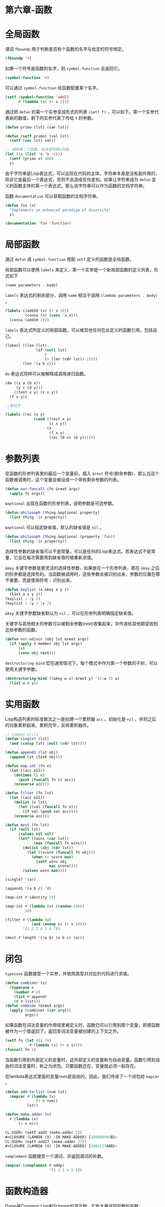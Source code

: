* 第六章-函数
* 全局函数
谓词 =fboundp= 用于判断是否有个函数的名字与给定的符号绑定。
#+BEGIN_SRC lisp
  (fboundp '+)
#+END_SRC

#+RESULTS:
: T

如果一个符号是函数的名字，则 =symbol-function= 会返回它。
#+BEGIN_SRC lisp
  (symbol-function '+)
#+END_SRC

#+RESULTS:
: #<FUNCTION +>

可以通过 =symbol-function= 给函数配置某个名字。
#+BEGIN_SRC lisp
  (setf (symbol-function 'add2)
        #'(lambda (x) (+ x 2)))
#+END_SRC


通过把 =defun= 的第一个实参变成形式的列表 =(setf f)= ，可以如下。第一个实参代表新的数值，剩下的实参代表了传给 =f= 的参数。
#+BEGIN_SRC lisp
  (defun primo (lst) (car lst))

  (defun (setf primo) (val lst)
    (setf (car lst) val))

  ;; 调用第二个函数，会改变列表x的值。
  (let ((x (list 'a 'b 'c)))
    (setf (primo x) 480)
    x)
#+END_SRC

由于字符串是Lisp表达式，可以出现在代码的主体。字符串本身是没有副作用的，除非它是最后一个表达式，否则不会造成任何差别。如果让字符串成为 =defun= 定义的函数主体的第一个表达式，那么该字符串可以作为函数的文档字符串。

函数 =documentation= 可以获取函数的文档字符串。
#+BEGIN_SRC lisp
  (defun foo (x)
    "Implements an enhanced paradigm of diversity"
    x)

  (documentation 'foo 'function)
#+END_SRC
* 局部函数
通过 =defun= 或 =symbol-function= 搭配 =setf= 定义的函数是全局函数。

局部函数可以使用 =labels= 来定义，第一个实参是一个新局部函数的定义列表，形式如下
#+BEGIN_SRC lisp
  (name parameters . body)
#+END_SRC

=labels= 表达式的剩余部分，调用 =name= 相当于调用 =(lambda parameters . body)= 。
#+BEGIN_SRC lisp
  (labels ((add10 (x) (+ x 10))
           (consa (x) (cons 'a x)))
    (consa (add10 3)))
#+END_SRC

#+RESULTS:
: (A . 13)


=labels= 表达式所定义的局部函数，可以被其他任何在此定义的函数引用，包括自己。
#+BEGIN_SRC lisp
  (labesl ((len (lst)
                (if (null lst)
                    0
                    (+ (len (cdr lst)) 1))))
          (len '(a b c)))
#+END_SRC

=do= 表达式同样可以被解释成调用递归函数。
#+BEGIN_SRC lisp
  (do ((x a (b x))
       (y c (d y)))
      ((test x y) (z x y))
    (f x y))

  ;;等同于

  (labels (rec (x y)
               (cond ((test x y)
                      (z x y))
                     (t
                      (f x y)
                      (rec (b x) (d y))))))
#+END_SRC
* 参数列表
在函数的形参列表里的最后一个变量前，插入 =&rest= 符号(剩余参数)，那么当这个函数被调用时，这个变量会被设成一个带有剩余参数的列表。
#+BEGIN_SRC lisp
  (defun our-funcall (fn &rest args)
    (apply fn args))
#+END_SRC

=&optional= 出现在函数的形参列表，说明参数是可选参数。
#+BEGIN_SRC lisp
  (defun philosoph (thing &optional property)
    (list thing 'is property))
#+END_SRC

=&optional= 可以指定缺省值，默认的缺省值是 =nil= 。
#+BEGIN_SRC lisp
  (defun philosoph (thing &optional (property 'fun))
    (list thing 'is property))
#+END_SRC

选择性参数的缺省值可以不是常量，可以是任何的Lisp表达式。若表达式不是常量，它会在每次需要用到缺省值时被重新求值。

=&key= 关键字参数是更灵活的选择性参数，如果放在一个形参列表，那在 =&key= 之后的形参都是选择性的。当函数被调用时，这些参数会被识别出来，参数的位置在哪不重要，而是使用符号 =:= 识别出来。
#+BEGIN_SRC lisp
  (defun keylist (a &key x y z)
    (list a x y z))
  (keylist 1 :y 2)
  (keylist 1 :y 3 :x 2)
#+END_SRC

=&key= 关键字参数缺省默认为 =nil= ，可以在形参列表明确指定缺省值。

关键字与其他相关的参数可以被剩余参数(rest)收集起来，并传递给其他期望收到这些参数的函数。
#+BEGIN_SRC lisp
  (defun our-adjoin (obj lst &rest args)
    (if (apply #'member obj lst args)
        lst
        (cons obj rest)))
#+END_SRC

=destructuring-bind= 宏在通常情况下，每个模式中作为第一个参数的子树，可以使用关键字参数。
#+BEGIN_SRC lisp
  (destructuring-bind ((&key w x) &rest y) '((:w 3) a)
    (list w x y))
#+END_SRC
* 实用函数
Lisp构造列表的标准做法之一是创建一个累积器 =acc= ，初始化是 =nil= ，并将之后的对象累积起来。累积完毕，反转累积器件。
#+BEGIN_SRC lisp
  ;; common utils
  (defun single? (lst)
    (and (consp lst) (null (cdr lst))))

  (defun append1 (lst obj)
    (append lst (list obj)))

  (defun map-int (fn n)
    (let ((acc nil))
      (dotimes (i n)
        (push (funcall fn i) acc))
      (nreverse acc)))

  (defun filter (fn lst)
    (let ((acc nil))
      (dolist (x lst)
        (let ((val (funcall fn x)))
          (if val (push val acc))))
      (nreverse acc)))

  (defun most (fn lst)
    (if (null lst)
        (values nil nil)
        (let* ((wins (car lst))
               (max (funcall fn wins)))
          (dolist (obj (cdr lst))
            (let ((score (funcall fn obj)))
              (when (> score max)
                (setf wins obj
                      max score))))
          (values wins max))))

  (single? '(a))

  (append1 '(a b c) 'd)

  (map-int #'identity 10)

  (map-int #'(lambda (x) (random 100))
           10)

  (filter #'(lambda (x)
              (and (evenp x) (+ x 10)))
          '(1 2 3 4 5 6 7))

  (most #'length '((a b) (a b c) (a)))
#+END_SRC
* 闭包
=typecase= 函数接受一个实参，并依照类型对对应的代码进行求值。
#+BEGIN_SRC lisp
  (defun combiner (x)
    (typecase x
      (number #'+)
      (list #'append)
      (t #'list)))
  (defun combine (&rest args)
    (apply (combiner (car args))
           args))
#+END_SRC

如果函数在词法变量的作用域里被定义时，函数仍可以引用到那个变量，即便函数被作为一个值返回了，返回至词法变量被创建的上下文之外。
#+BEGIN_SRC lisp
  (setf fn (let ((i 3))
             #'(lambda (x) (+ x i))))
  (funcall fn 2)
#+END_SRC

当函数引用到外部定义的变量时，这外部定义的变量称为自由变量。函数引用到自由的词法变量时，称之为闭包。只要函数还在，变量就必须一起存在。

在lambda表达式里面的变量num是自由的，因此，我们传递了一个闭包给 =mapcar= 。
#+BEGIN_SRC lisp
  (defun add-to-list (num lst)
    (mapcar #'(lambda (x)
                (+ x num))
            lst))

  (defun make-adder (n)
    #'(lambda (x)
        (+ x n)))

  CL-USER> (setf add3 (make-adder 3))
  #<CLOSURE (LAMBDA (X) :IN MAKE-ADDER) {100408998B}>
  CL-USER> (setf add27 (make-adder 27))
  #<CLOSURE (LAMBDA (X) :IN MAKE-ADDER) {1004137AAB}>

#+END_SRC

=complement= 函数接受一个谓词，并返回谓词的补数。
#+BEGIN_SRC lisp
  (mapcar (complement #'oddp)
                      '(1 2 3 4 5 6))
#+END_SRC
* 函数构造器
Dylan是Common Lisp和Scheme的混合物，它有大量返回函数的函数。

Dylan包含 =compose= ， =disjoin= ， =conjoin= ， =curry= ， =rcurry= 以及 =always= 。

=compose= 接受一个或多个函数，并返回一个依序将其参数应用的新函数。
#+BEGIN_SRC lisp
  ;; Function Builders
  (defun compose (&rest fns)
    (destructuring-bind (fn1 . rest) (reverse fns)
      #'(lambda (&rest args)
          (reduce #'(lambda (v f) (funcall f v))
                  rest
                  :initial-value (apply fn1 args)))))
  ;; 构建一个函数，先给取参数的平方根，取整后再放回列表里，接着返回。
  (mapcar (compose #'list #'round #'sqrt)
          '(4 9 16 25))
#+END_SRC

=disjoin= 接受一个或多个谓词作为参数，当任一谓词返回真时，返回真。
#+BEGIN_SRC lisp
  (defun disjoin (fn &rest fns)
    (if (null fns)
        fn
        (let ((disj (apply #'disjoin fns)))
          #'(lambda (&rest args)
              (or (apply fn args) (apply disj args))))))
  (mapcar (disjoin #'integerp #'symbolp)
          '(a "a" 2 3))
#+END_SRC

=conjoin= 接受一个或多个谓词作为参数，当所有谓词返回真时，返回真。
#+BEGIN_SRC lisp
  (defun conjoin (fn &rest fns)
    (if (null fns)
        fn
        (let ((conj (apply #'conjoin fns)))
          #'(lambda (&rest args)
              (and (apply fn args) (apply conj args))))))

  (mapcar (conjoin #'integerp #'symbolp)
            '(a "a" 2 3))
#+END_SRC

如果考虑将谓词定义成集合， =disjoin= 返回传入的参数的并集，而 =conjoin= 则是返回传入参数的交集。
#+BEGIN_SRC lisp
  cddr = (compose #'cdr #'cdr)
  nth = (compose #'car #'nthcdr)
  atom = (compose #'not #'consp)
       = (rccury #'typep 'atom)
  <= = (disjoin #'< #'=)
  listp = (disjoin #'< #'=)
        = (rcurry #'typep 'list)
  1+ = (curry #'+ 1)
     = (rcurry #'+ 1)
  1+ = (rurry #'- 1)
  mapcan = (compose (curry #'apply #'nconc) #'mapcar)
  complement = (curry #'compose #'not)

#+END_SRC

函数 =curry= 与 =rcurry= (right curry) 两者都接受一个函数及某些参数，并返回一个期望剩余参数的新函数。
#+BEGIN_SRC lisp
  (defun curry (fn &rest args)
    #'(lambda (&rest args2)
        (apply fn (append args args2))))

  (defun rcurry (fn &rest args)
    #'(lambda (&rest args2)
        (apply fn (append args2 args))))
  CL-USER> (funcall (curry #'- 3) 2)
  1
  CL-USER> (funcall (rcurry #'- 3) 2)
  -1
#+END_SRC

=always= 函数接受一个参数并原封不动返回此参数的函数。
#+BEGIN_SRC lisp
  (defun always (x)
    #'(lambda (&rest args)
        x))
#+END_SRC
* 动态作用域
词法作用域的词法变量作用于局部变量。

动态作用域的特别变量作用于特别变量。

在词法作用域下，一个符号引用到上下文中符号名字出现的地方。
#+BEGIN_SRC lisp
  (let ((x 10))
    (defun foo ()
      x))
  (let ((x 20)) (foo))
#+END_SRC

动态作用域，我们在环境中函数被调用的地方寻找变量。要使一个变量是动态作用域的，我们需要在任何它出现的上下文中声明它是 =special= 。
#+BEGIN_SRC lisp
  (let ((x 10))
    (defun foo ()
      (declare (special x))
      x))
#+END_SRC
函数内的 =x= 就不会再引用到函数定义里的按个词法变量，但会引用到函数被调用时，当下所存在的任何特别变量 =x= 。
#+BEGIN_SRC lisp
  (let ((x 20))
    (declare (special x))
    (foo))
#+END_SRC
#+RESULTS:
: 20

新的变量被创建出来之后，一个 =declare= 调用可以在代码的任何地方出现。
=special= 声明是独一无二的，因为它可以改变程序的行为。


通过在顶层调用 =setf= 来设置全局变量，是隐式地将变量声明为特殊变量。
#+BEGIN_SRC lisp
  (setf x 30)
  (foo)
#+END_SRC

#+RESULTS:
: 30


在一个文件里的代码，如果不想依赖隐式的特殊声明，可以使用 =defparameter= 取代。

动态作用域的用途：用来暂时给某个全局变量赋新值。

=*print-base*= ，缺省值是10，可以改变为16显示十六进制数字输出。重新绑定 =*print-base*= 。
#+BEGIN_SRC lisp
  (let ((*print-base* 16))
    (printc 32))
#+END_SRC

* 编译
Common Lisp函数可以独立编译或每个文件编译。

=compiled-function-p= 用来检查一个函数是否有被编译。
#+BEGIN_SRC lisp
  (compiled-function-p #'foo)
#+END_SRC

#+RESULTS:
: T

=compile= 函数可以编译某个函数。
#+BEGIN_SRC lisp
  (defun habi (x)
    (+ x 1))
  (compile 'habi)
#+END_SRC

#+RESULTS:
: HABI

=compile-file= 编译整个Common Lisp文件。
* 使用递归
要用递归来解决一个问题，需要做两件事
1. 你必须要示范如何解决问题的一般情况，通过将问题切分成有限小并更小的子问题。
2. 你必须要示范如何通过——有限的步骤，来解决最小的问题——基本用例。
